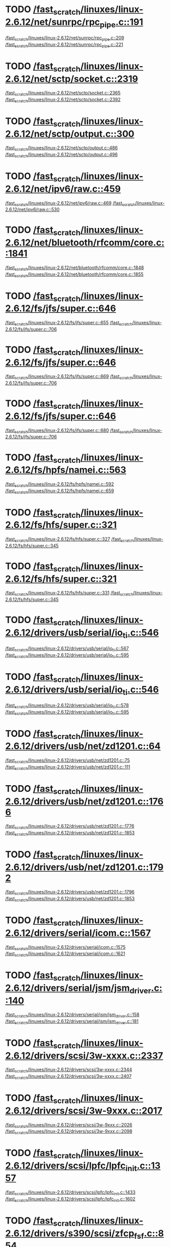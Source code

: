 * TODO [[view:/fast_scratch/linuxes/linux-2.6.12/net/sunrpc/rpc_pipe.c::face=ovl-face1::linb=191::colb=5::cole=8][/fast_scratch/linuxes/linux-2.6.12/net/sunrpc/rpc_pipe.c::191]]
[[view:/fast_scratch/linuxes/linux-2.6.12/net/sunrpc/rpc_pipe.c::face=ovl-face2::linb=209::colb=2::cole=4][/fast_scratch/linuxes/linux-2.6.12/net/sunrpc/rpc_pipe.c::209]]
[[view:/fast_scratch/linuxes/linux-2.6.12/net/sunrpc/rpc_pipe.c::face=ovl-face2::linb=221::colb=1::cole=7][/fast_scratch/linuxes/linux-2.6.12/net/sunrpc/rpc_pipe.c::221]]
* TODO [[view:/fast_scratch/linuxes/linux-2.6.12/net/sctp/socket.c::face=ovl-face1::linb=2319::colb=1::cole=3][/fast_scratch/linuxes/linux-2.6.12/net/sctp/socket.c::2319]]
[[view:/fast_scratch/linuxes/linux-2.6.12/net/sctp/socket.c::face=ovl-face2::linb=2365::colb=1::cole=3][/fast_scratch/linuxes/linux-2.6.12/net/sctp/socket.c::2365]]
[[view:/fast_scratch/linuxes/linux-2.6.12/net/sctp/socket.c::face=ovl-face2::linb=2392::colb=1::cole=7][/fast_scratch/linuxes/linux-2.6.12/net/sctp/socket.c::2392]]
* TODO [[view:/fast_scratch/linuxes/linux-2.6.12/net/sctp/output.c::face=ovl-face1::linb=300::colb=5::cole=8][/fast_scratch/linuxes/linux-2.6.12/net/sctp/output.c::300]]
[[view:/fast_scratch/linuxes/linux-2.6.12/net/sctp/output.c::face=ovl-face2::linb=486::colb=1::cole=3][/fast_scratch/linuxes/linux-2.6.12/net/sctp/output.c::486]]
[[view:/fast_scratch/linuxes/linux-2.6.12/net/sctp/output.c::face=ovl-face2::linb=496::colb=1::cole=7][/fast_scratch/linuxes/linux-2.6.12/net/sctp/output.c::496]]
* TODO [[view:/fast_scratch/linuxes/linux-2.6.12/net/ipv6/raw.c::face=ovl-face1::linb=459::colb=5::cole=8][/fast_scratch/linuxes/linux-2.6.12/net/ipv6/raw.c::459]]
[[view:/fast_scratch/linuxes/linux-2.6.12/net/ipv6/raw.c::face=ovl-face2::linb=469::colb=1::cole=3][/fast_scratch/linuxes/linux-2.6.12/net/ipv6/raw.c::469]]
[[view:/fast_scratch/linuxes/linux-2.6.12/net/ipv6/raw.c::face=ovl-face2::linb=530::colb=1::cole=7][/fast_scratch/linuxes/linux-2.6.12/net/ipv6/raw.c::530]]
* TODO [[view:/fast_scratch/linuxes/linux-2.6.12/net/bluetooth/rfcomm/core.c::face=ovl-face1::linb=1841::colb=1::cole=3][/fast_scratch/linuxes/linux-2.6.12/net/bluetooth/rfcomm/core.c::1841]]
[[view:/fast_scratch/linuxes/linux-2.6.12/net/bluetooth/rfcomm/core.c::face=ovl-face2::linb=1848::colb=1::cole=3][/fast_scratch/linuxes/linux-2.6.12/net/bluetooth/rfcomm/core.c::1848]]
[[view:/fast_scratch/linuxes/linux-2.6.12/net/bluetooth/rfcomm/core.c::face=ovl-face2::linb=1855::colb=1::cole=7][/fast_scratch/linuxes/linux-2.6.12/net/bluetooth/rfcomm/core.c::1855]]
* TODO [[view:/fast_scratch/linuxes/linux-2.6.12/fs/jfs/super.c::face=ovl-face1::linb=646::colb=1::cole=3][/fast_scratch/linuxes/linux-2.6.12/fs/jfs/super.c::646]]
[[view:/fast_scratch/linuxes/linux-2.6.12/fs/jfs/super.c::face=ovl-face2::linb=655::colb=1::cole=3][/fast_scratch/linuxes/linux-2.6.12/fs/jfs/super.c::655]]
[[view:/fast_scratch/linuxes/linux-2.6.12/fs/jfs/super.c::face=ovl-face2::linb=706::colb=1::cole=7][/fast_scratch/linuxes/linux-2.6.12/fs/jfs/super.c::706]]
* TODO [[view:/fast_scratch/linuxes/linux-2.6.12/fs/jfs/super.c::face=ovl-face1::linb=646::colb=1::cole=3][/fast_scratch/linuxes/linux-2.6.12/fs/jfs/super.c::646]]
[[view:/fast_scratch/linuxes/linux-2.6.12/fs/jfs/super.c::face=ovl-face2::linb=669::colb=2::cole=4][/fast_scratch/linuxes/linux-2.6.12/fs/jfs/super.c::669]]
[[view:/fast_scratch/linuxes/linux-2.6.12/fs/jfs/super.c::face=ovl-face2::linb=706::colb=1::cole=7][/fast_scratch/linuxes/linux-2.6.12/fs/jfs/super.c::706]]
* TODO [[view:/fast_scratch/linuxes/linux-2.6.12/fs/jfs/super.c::face=ovl-face1::linb=646::colb=1::cole=3][/fast_scratch/linuxes/linux-2.6.12/fs/jfs/super.c::646]]
[[view:/fast_scratch/linuxes/linux-2.6.12/fs/jfs/super.c::face=ovl-face2::linb=680::colb=1::cole=3][/fast_scratch/linuxes/linux-2.6.12/fs/jfs/super.c::680]]
[[view:/fast_scratch/linuxes/linux-2.6.12/fs/jfs/super.c::face=ovl-face2::linb=706::colb=1::cole=7][/fast_scratch/linuxes/linux-2.6.12/fs/jfs/super.c::706]]
* TODO [[view:/fast_scratch/linuxes/linux-2.6.12/fs/hpfs/namei.c::face=ovl-face1::linb=563::colb=1::cole=4][/fast_scratch/linuxes/linux-2.6.12/fs/hpfs/namei.c::563]]
[[view:/fast_scratch/linuxes/linux-2.6.12/fs/hpfs/namei.c::face=ovl-face2::linb=592::colb=3::cole=5][/fast_scratch/linuxes/linux-2.6.12/fs/hpfs/namei.c::592]]
[[view:/fast_scratch/linuxes/linux-2.6.12/fs/hpfs/namei.c::face=ovl-face2::linb=659::colb=1::cole=7][/fast_scratch/linuxes/linux-2.6.12/fs/hpfs/namei.c::659]]
* TODO [[view:/fast_scratch/linuxes/linux-2.6.12/fs/hfs/super.c::face=ovl-face1::linb=321::colb=1::cole=3][/fast_scratch/linuxes/linux-2.6.12/fs/hfs/super.c::321]]
[[view:/fast_scratch/linuxes/linux-2.6.12/fs/hfs/super.c::face=ovl-face2::linb=327::colb=1::cole=3][/fast_scratch/linuxes/linux-2.6.12/fs/hfs/super.c::327]]
[[view:/fast_scratch/linuxes/linux-2.6.12/fs/hfs/super.c::face=ovl-face2::linb=345::colb=1::cole=7][/fast_scratch/linuxes/linux-2.6.12/fs/hfs/super.c::345]]
* TODO [[view:/fast_scratch/linuxes/linux-2.6.12/fs/hfs/super.c::face=ovl-face1::linb=321::colb=1::cole=3][/fast_scratch/linuxes/linux-2.6.12/fs/hfs/super.c::321]]
[[view:/fast_scratch/linuxes/linux-2.6.12/fs/hfs/super.c::face=ovl-face2::linb=331::colb=1::cole=3][/fast_scratch/linuxes/linux-2.6.12/fs/hfs/super.c::331]]
[[view:/fast_scratch/linuxes/linux-2.6.12/fs/hfs/super.c::face=ovl-face2::linb=345::colb=1::cole=7][/fast_scratch/linuxes/linux-2.6.12/fs/hfs/super.c::345]]
* TODO [[view:/fast_scratch/linuxes/linux-2.6.12/drivers/usb/serial/io_ti.c::face=ovl-face1::linb=546::colb=5::cole=15][/fast_scratch/linuxes/linux-2.6.12/drivers/usb/serial/io_ti.c::546]]
[[view:/fast_scratch/linuxes/linux-2.6.12/drivers/usb/serial/io_ti.c::face=ovl-face2::linb=567::colb=1::cole=3][/fast_scratch/linuxes/linux-2.6.12/drivers/usb/serial/io_ti.c::567]]
[[view:/fast_scratch/linuxes/linux-2.6.12/drivers/usb/serial/io_ti.c::face=ovl-face2::linb=595::colb=1::cole=7][/fast_scratch/linuxes/linux-2.6.12/drivers/usb/serial/io_ti.c::595]]
* TODO [[view:/fast_scratch/linuxes/linux-2.6.12/drivers/usb/serial/io_ti.c::face=ovl-face1::linb=546::colb=5::cole=15][/fast_scratch/linuxes/linux-2.6.12/drivers/usb/serial/io_ti.c::546]]
[[view:/fast_scratch/linuxes/linux-2.6.12/drivers/usb/serial/io_ti.c::face=ovl-face2::linb=578::colb=1::cole=3][/fast_scratch/linuxes/linux-2.6.12/drivers/usb/serial/io_ti.c::578]]
[[view:/fast_scratch/linuxes/linux-2.6.12/drivers/usb/serial/io_ti.c::face=ovl-face2::linb=595::colb=1::cole=7][/fast_scratch/linuxes/linux-2.6.12/drivers/usb/serial/io_ti.c::595]]
* TODO [[view:/fast_scratch/linuxes/linux-2.6.12/drivers/usb/net/zd1201.c::face=ovl-face1::linb=64::colb=1::cole=3][/fast_scratch/linuxes/linux-2.6.12/drivers/usb/net/zd1201.c::64]]
[[view:/fast_scratch/linuxes/linux-2.6.12/drivers/usb/net/zd1201.c::face=ovl-face2::linb=75::colb=1::cole=3][/fast_scratch/linuxes/linux-2.6.12/drivers/usb/net/zd1201.c::75]]
[[view:/fast_scratch/linuxes/linux-2.6.12/drivers/usb/net/zd1201.c::face=ovl-face2::linb=111::colb=1::cole=7][/fast_scratch/linuxes/linux-2.6.12/drivers/usb/net/zd1201.c::111]]
* TODO [[view:/fast_scratch/linuxes/linux-2.6.12/drivers/usb/net/zd1201.c::face=ovl-face1::linb=1766::colb=1::cole=3][/fast_scratch/linuxes/linux-2.6.12/drivers/usb/net/zd1201.c::1766]]
[[view:/fast_scratch/linuxes/linux-2.6.12/drivers/usb/net/zd1201.c::face=ovl-face2::linb=1776::colb=1::cole=3][/fast_scratch/linuxes/linux-2.6.12/drivers/usb/net/zd1201.c::1776]]
[[view:/fast_scratch/linuxes/linux-2.6.12/drivers/usb/net/zd1201.c::face=ovl-face2::linb=1853::colb=1::cole=7][/fast_scratch/linuxes/linux-2.6.12/drivers/usb/net/zd1201.c::1853]]
* TODO [[view:/fast_scratch/linuxes/linux-2.6.12/drivers/usb/net/zd1201.c::face=ovl-face1::linb=1792::colb=1::cole=3][/fast_scratch/linuxes/linux-2.6.12/drivers/usb/net/zd1201.c::1792]]
[[view:/fast_scratch/linuxes/linux-2.6.12/drivers/usb/net/zd1201.c::face=ovl-face2::linb=1796::colb=1::cole=3][/fast_scratch/linuxes/linux-2.6.12/drivers/usb/net/zd1201.c::1796]]
[[view:/fast_scratch/linuxes/linux-2.6.12/drivers/usb/net/zd1201.c::face=ovl-face2::linb=1853::colb=1::cole=7][/fast_scratch/linuxes/linux-2.6.12/drivers/usb/net/zd1201.c::1853]]
* TODO [[view:/fast_scratch/linuxes/linux-2.6.12/drivers/serial/icom.c::face=ovl-face1::linb=1567::colb=1::cole=3][/fast_scratch/linuxes/linux-2.6.12/drivers/serial/icom.c::1567]]
[[view:/fast_scratch/linuxes/linux-2.6.12/drivers/serial/icom.c::face=ovl-face2::linb=1575::colb=1::cole=3][/fast_scratch/linuxes/linux-2.6.12/drivers/serial/icom.c::1575]]
[[view:/fast_scratch/linuxes/linux-2.6.12/drivers/serial/icom.c::face=ovl-face2::linb=1621::colb=8::cole=14][/fast_scratch/linuxes/linux-2.6.12/drivers/serial/icom.c::1621]]
* TODO [[view:/fast_scratch/linuxes/linux-2.6.12/drivers/serial/jsm/jsm_driver.c::face=ovl-face1::linb=140::colb=1::cole=3][/fast_scratch/linuxes/linux-2.6.12/drivers/serial/jsm/jsm_driver.c::140]]
[[view:/fast_scratch/linuxes/linux-2.6.12/drivers/serial/jsm/jsm_driver.c::face=ovl-face2::linb=158::colb=1::cole=3][/fast_scratch/linuxes/linux-2.6.12/drivers/serial/jsm/jsm_driver.c::158]]
[[view:/fast_scratch/linuxes/linux-2.6.12/drivers/serial/jsm/jsm_driver.c::face=ovl-face2::linb=181::colb=1::cole=7][/fast_scratch/linuxes/linux-2.6.12/drivers/serial/jsm/jsm_driver.c::181]]
* TODO [[view:/fast_scratch/linuxes/linux-2.6.12/drivers/scsi/3w-xxxx.c::face=ovl-face1::linb=2337::colb=1::cole=3][/fast_scratch/linuxes/linux-2.6.12/drivers/scsi/3w-xxxx.c::2337]]
[[view:/fast_scratch/linuxes/linux-2.6.12/drivers/scsi/3w-xxxx.c::face=ovl-face2::linb=2344::colb=1::cole=3][/fast_scratch/linuxes/linux-2.6.12/drivers/scsi/3w-xxxx.c::2344]]
[[view:/fast_scratch/linuxes/linux-2.6.12/drivers/scsi/3w-xxxx.c::face=ovl-face2::linb=2407::colb=1::cole=7][/fast_scratch/linuxes/linux-2.6.12/drivers/scsi/3w-xxxx.c::2407]]
* TODO [[view:/fast_scratch/linuxes/linux-2.6.12/drivers/scsi/3w-9xxx.c::face=ovl-face1::linb=2017::colb=1::cole=3][/fast_scratch/linuxes/linux-2.6.12/drivers/scsi/3w-9xxx.c::2017]]
[[view:/fast_scratch/linuxes/linux-2.6.12/drivers/scsi/3w-9xxx.c::face=ovl-face2::linb=2026::colb=1::cole=3][/fast_scratch/linuxes/linux-2.6.12/drivers/scsi/3w-9xxx.c::2026]]
[[view:/fast_scratch/linuxes/linux-2.6.12/drivers/scsi/3w-9xxx.c::face=ovl-face2::linb=2098::colb=1::cole=7][/fast_scratch/linuxes/linux-2.6.12/drivers/scsi/3w-9xxx.c::2098]]
* TODO [[view:/fast_scratch/linuxes/linux-2.6.12/drivers/scsi/lpfc/lpfc_init.c::face=ovl-face1::linb=1357::colb=1::cole=3][/fast_scratch/linuxes/linux-2.6.12/drivers/scsi/lpfc/lpfc_init.c::1357]]
[[view:/fast_scratch/linuxes/linux-2.6.12/drivers/scsi/lpfc/lpfc_init.c::face=ovl-face2::linb=1433::colb=1::cole=3][/fast_scratch/linuxes/linux-2.6.12/drivers/scsi/lpfc/lpfc_init.c::1433]]
[[view:/fast_scratch/linuxes/linux-2.6.12/drivers/scsi/lpfc/lpfc_init.c::face=ovl-face2::linb=1602::colb=1::cole=7][/fast_scratch/linuxes/linux-2.6.12/drivers/scsi/lpfc/lpfc_init.c::1602]]
* TODO [[view:/fast_scratch/linuxes/linux-2.6.12/drivers/s390/scsi/zfcp_fsf.c::face=ovl-face1::linb=854::colb=1::cole=3][/fast_scratch/linuxes/linux-2.6.12/drivers/s390/scsi/zfcp_fsf.c::854]]
[[view:/fast_scratch/linuxes/linux-2.6.12/drivers/s390/scsi/zfcp_fsf.c::face=ovl-face2::linb=868::colb=1::cole=3][/fast_scratch/linuxes/linux-2.6.12/drivers/s390/scsi/zfcp_fsf.c::868]]
[[view:/fast_scratch/linuxes/linux-2.6.12/drivers/s390/scsi/zfcp_fsf.c::face=ovl-face2::linb=900::colb=1::cole=7][/fast_scratch/linuxes/linux-2.6.12/drivers/s390/scsi/zfcp_fsf.c::900]]
* TODO [[view:/fast_scratch/linuxes/linux-2.6.12/drivers/net/pci-skeleton.c::face=ovl-face1::linb=656::colb=1::cole=3][/fast_scratch/linuxes/linux-2.6.12/drivers/net/pci-skeleton.c::656]]
[[view:/fast_scratch/linuxes/linux-2.6.12/drivers/net/pci-skeleton.c::face=ovl-face2::linb=715::colb=1::cole=3][/fast_scratch/linuxes/linux-2.6.12/drivers/net/pci-skeleton.c::715]]
[[view:/fast_scratch/linuxes/linux-2.6.12/drivers/net/pci-skeleton.c::face=ovl-face2::linb=732::colb=1::cole=7][/fast_scratch/linuxes/linux-2.6.12/drivers/net/pci-skeleton.c::732]]
* TODO [[view:/fast_scratch/linuxes/linux-2.6.12/drivers/net/dl2k.c::face=ovl-face1::linb=148::colb=1::cole=3][/fast_scratch/linuxes/linux-2.6.12/drivers/net/dl2k.c::148]]
[[view:/fast_scratch/linuxes/linux-2.6.12/drivers/net/dl2k.c::face=ovl-face2::linb=255::colb=1::cole=3][/fast_scratch/linuxes/linux-2.6.12/drivers/net/dl2k.c::255]]
[[view:/fast_scratch/linuxes/linux-2.6.12/drivers/net/dl2k.c::face=ovl-face2::linb=331::colb=1::cole=7][/fast_scratch/linuxes/linux-2.6.12/drivers/net/dl2k.c::331]]
* TODO [[view:/fast_scratch/linuxes/linux-2.6.12/drivers/net/dl2k.c::face=ovl-face1::linb=148::colb=1::cole=3][/fast_scratch/linuxes/linux-2.6.12/drivers/net/dl2k.c::148]]
[[view:/fast_scratch/linuxes/linux-2.6.12/drivers/net/dl2k.c::face=ovl-face2::linb=261::colb=1::cole=3][/fast_scratch/linuxes/linux-2.6.12/drivers/net/dl2k.c::261]]
[[view:/fast_scratch/linuxes/linux-2.6.12/drivers/net/dl2k.c::face=ovl-face2::linb=331::colb=1::cole=7][/fast_scratch/linuxes/linux-2.6.12/drivers/net/dl2k.c::331]]
* TODO [[view:/fast_scratch/linuxes/linux-2.6.12/drivers/net/amd8111e.c::face=ovl-face1::linb=1993::colb=1::cole=3][/fast_scratch/linuxes/linux-2.6.12/drivers/net/amd8111e.c::1993]]
[[view:/fast_scratch/linuxes/linux-2.6.12/drivers/net/amd8111e.c::face=ovl-face2::linb=2002::colb=1::cole=3][/fast_scratch/linuxes/linux-2.6.12/drivers/net/amd8111e.c::2002]]
[[view:/fast_scratch/linuxes/linux-2.6.12/drivers/net/amd8111e.c::face=ovl-face2::linb=2147::colb=1::cole=7][/fast_scratch/linuxes/linux-2.6.12/drivers/net/amd8111e.c::2147]]
* TODO [[view:/fast_scratch/linuxes/linux-2.6.12/drivers/net/wireless/orinoco_plx.c::face=ovl-face1::linb=218::colb=1::cole=3][/fast_scratch/linuxes/linux-2.6.12/drivers/net/wireless/orinoco_plx.c::218]]
[[view:/fast_scratch/linuxes/linux-2.6.12/drivers/net/wireless/orinoco_plx.c::face=ovl-face2::linb=229::colb=1::cole=3][/fast_scratch/linuxes/linux-2.6.12/drivers/net/wireless/orinoco_plx.c::229]]
[[view:/fast_scratch/linuxes/linux-2.6.12/drivers/net/wireless/orinoco_plx.c::face=ovl-face2::linb=340::colb=1::cole=7][/fast_scratch/linuxes/linux-2.6.12/drivers/net/wireless/orinoco_plx.c::340]]
* TODO [[view:/fast_scratch/linuxes/linux-2.6.12/drivers/net/wireless/orinoco_pci.c::face=ovl-face1::linb=203::colb=1::cole=3][/fast_scratch/linuxes/linux-2.6.12/drivers/net/wireless/orinoco_pci.c::203]]
[[view:/fast_scratch/linuxes/linux-2.6.12/drivers/net/wireless/orinoco_pci.c::face=ovl-face2::linb=212::colb=1::cole=3][/fast_scratch/linuxes/linux-2.6.12/drivers/net/wireless/orinoco_pci.c::212]]
[[view:/fast_scratch/linuxes/linux-2.6.12/drivers/net/wireless/orinoco_pci.c::face=ovl-face2::linb=279::colb=1::cole=7][/fast_scratch/linuxes/linux-2.6.12/drivers/net/wireless/orinoco_pci.c::279]]
* TODO [[view:/fast_scratch/linuxes/linux-2.6.12/drivers/net/irda/sa1100_ir.c::face=ovl-face1::linb=907::colb=1::cole=3][/fast_scratch/linuxes/linux-2.6.12/drivers/net/irda/sa1100_ir.c::907]]
[[view:/fast_scratch/linuxes/linux-2.6.12/drivers/net/irda/sa1100_ir.c::face=ovl-face2::linb=911::colb=1::cole=3][/fast_scratch/linuxes/linux-2.6.12/drivers/net/irda/sa1100_ir.c::911]]
[[view:/fast_scratch/linuxes/linux-2.6.12/drivers/net/irda/sa1100_ir.c::face=ovl-face2::linb=985::colb=1::cole=7][/fast_scratch/linuxes/linux-2.6.12/drivers/net/irda/sa1100_ir.c::985]]
* TODO [[view:/fast_scratch/linuxes/linux-2.6.12/drivers/net/irda/irtty-sir.c::face=ovl-face1::linb=490::colb=5::cole=8][/fast_scratch/linuxes/linux-2.6.12/drivers/net/irda/irtty-sir.c::490]]
[[view:/fast_scratch/linuxes/linux-2.6.12/drivers/net/irda/irtty-sir.c::face=ovl-face2::linb=524::colb=1::cole=3][/fast_scratch/linuxes/linux-2.6.12/drivers/net/irda/irtty-sir.c::524]]
[[view:/fast_scratch/linuxes/linux-2.6.12/drivers/net/irda/irtty-sir.c::face=ovl-face2::linb=547::colb=1::cole=7][/fast_scratch/linuxes/linux-2.6.12/drivers/net/irda/irtty-sir.c::547]]
* TODO [[view:/fast_scratch/linuxes/linux-2.6.12/drivers/media/video/cpia_usb.c::face=ovl-face1::linb=180::colb=10::cole=16][/fast_scratch/linuxes/linux-2.6.12/drivers/media/video/cpia_usb.c::180]]
[[view:/fast_scratch/linuxes/linux-2.6.12/drivers/media/video/cpia_usb.c::face=ovl-face2::linb=260::colb=1::cole=3][/fast_scratch/linuxes/linux-2.6.12/drivers/media/video/cpia_usb.c::260]]
[[view:/fast_scratch/linuxes/linux-2.6.12/drivers/media/video/cpia_usb.c::face=ovl-face2::linb=290::colb=1::cole=7][/fast_scratch/linuxes/linux-2.6.12/drivers/media/video/cpia_usb.c::290]]
* TODO [[view:/fast_scratch/linuxes/linux-2.6.12/drivers/media/video/cpia_usb.c::face=ovl-face1::linb=180::colb=10::cole=16][/fast_scratch/linuxes/linux-2.6.12/drivers/media/video/cpia_usb.c::180]]
[[view:/fast_scratch/linuxes/linux-2.6.12/drivers/media/video/cpia_usb.c::face=ovl-face2::linb=266::colb=1::cole=3][/fast_scratch/linuxes/linux-2.6.12/drivers/media/video/cpia_usb.c::266]]
[[view:/fast_scratch/linuxes/linux-2.6.12/drivers/media/video/cpia_usb.c::face=ovl-face2::linb=290::colb=1::cole=7][/fast_scratch/linuxes/linux-2.6.12/drivers/media/video/cpia_usb.c::290]]
* TODO [[view:/fast_scratch/linuxes/linux-2.6.12/drivers/md/dm-ioctl.c::face=ovl-face1::linb=1137::colb=1::cole=3][/fast_scratch/linuxes/linux-2.6.12/drivers/md/dm-ioctl.c::1137]]
[[view:/fast_scratch/linuxes/linux-2.6.12/drivers/md/dm-ioctl.c::face=ovl-face2::linb=1143::colb=1::cole=3][/fast_scratch/linuxes/linux-2.6.12/drivers/md/dm-ioctl.c::1143]]
[[view:/fast_scratch/linuxes/linux-2.6.12/drivers/md/dm-ioctl.c::face=ovl-face2::linb=1167::colb=1::cole=7][/fast_scratch/linuxes/linux-2.6.12/drivers/md/dm-ioctl.c::1167]]
* TODO [[view:/fast_scratch/linuxes/linux-2.6.12/drivers/ide/arm/rapide.c::face=ovl-face1::linb=63::colb=1::cole=3][/fast_scratch/linuxes/linux-2.6.12/drivers/ide/arm/rapide.c::63]]
[[view:/fast_scratch/linuxes/linux-2.6.12/drivers/ide/arm/rapide.c::face=ovl-face2::linb=74::colb=1::cole=3][/fast_scratch/linuxes/linux-2.6.12/drivers/ide/arm/rapide.c::74]]
[[view:/fast_scratch/linuxes/linux-2.6.12/drivers/ide/arm/rapide.c::face=ovl-face2::linb=88::colb=1::cole=7][/fast_scratch/linuxes/linux-2.6.12/drivers/ide/arm/rapide.c::88]]
* TODO [[view:/fast_scratch/linuxes/linux-2.6.12/drivers/cdrom/gscd.c::face=ovl-face1::linb=901::colb=5::cole=8][/fast_scratch/linuxes/linux-2.6.12/drivers/cdrom/gscd.c::901]]
[[view:/fast_scratch/linuxes/linux-2.6.12/drivers/cdrom/gscd.c::face=ovl-face2::linb=952::colb=1::cole=3][/fast_scratch/linuxes/linux-2.6.12/drivers/cdrom/gscd.c::952]]
[[view:/fast_scratch/linuxes/linux-2.6.12/drivers/cdrom/gscd.c::face=ovl-face2::linb=986::colb=1::cole=7][/fast_scratch/linuxes/linux-2.6.12/drivers/cdrom/gscd.c::986]]
* TODO [[view:/fast_scratch/linuxes/linux-2.6.12/drivers/cdrom/aztcd.c::face=ovl-face1::linb=1698::colb=5::cole=8][/fast_scratch/linuxes/linux-2.6.12/drivers/cdrom/aztcd.c::1698]]
[[view:/fast_scratch/linuxes/linux-2.6.12/drivers/cdrom/aztcd.c::face=ovl-face2::linb=1902::colb=1::cole=3][/fast_scratch/linuxes/linux-2.6.12/drivers/cdrom/aztcd.c::1902]]
[[view:/fast_scratch/linuxes/linux-2.6.12/drivers/cdrom/aztcd.c::face=ovl-face2::linb=1938::colb=1::cole=7][/fast_scratch/linuxes/linux-2.6.12/drivers/cdrom/aztcd.c::1938]]
* TODO [[view:/fast_scratch/linuxes/linux-2.6.12/drivers/atm/atmtcp.c::face=ovl-face1::linb=305::colb=5::cole=11][/fast_scratch/linuxes/linux-2.6.12/drivers/atm/atmtcp.c::305]]
[[view:/fast_scratch/linuxes/linux-2.6.12/drivers/atm/atmtcp.c::face=ovl-face2::linb=318::colb=1::cole=3][/fast_scratch/linuxes/linux-2.6.12/drivers/atm/atmtcp.c::318]]
[[view:/fast_scratch/linuxes/linux-2.6.12/drivers/atm/atmtcp.c::face=ovl-face2::linb=336::colb=1::cole=7][/fast_scratch/linuxes/linux-2.6.12/drivers/atm/atmtcp.c::336]]
* TODO [[view:/fast_scratch/linuxes/linux-2.6.12/drivers/acorn/block/mfmhd.c::face=ovl-face1::linb=1270::colb=1::cole=3][/fast_scratch/linuxes/linux-2.6.12/drivers/acorn/block/mfmhd.c::1270]]
[[view:/fast_scratch/linuxes/linux-2.6.12/drivers/acorn/block/mfmhd.c::face=ovl-face2::linb=1279::colb=1::cole=3][/fast_scratch/linuxes/linux-2.6.12/drivers/acorn/block/mfmhd.c::1279]]
[[view:/fast_scratch/linuxes/linux-2.6.12/drivers/acorn/block/mfmhd.c::face=ovl-face2::linb=1330::colb=1::cole=7][/fast_scratch/linuxes/linux-2.6.12/drivers/acorn/block/mfmhd.c::1330]]
* TODO [[view:/fast_scratch/linuxes/linux-2.6.12/drivers/acorn/block/mfmhd.c::face=ovl-face1::linb=1270::colb=1::cole=3][/fast_scratch/linuxes/linux-2.6.12/drivers/acorn/block/mfmhd.c::1270]]
[[view:/fast_scratch/linuxes/linux-2.6.12/drivers/acorn/block/mfmhd.c::face=ovl-face2::linb=1293::colb=2::cole=4][/fast_scratch/linuxes/linux-2.6.12/drivers/acorn/block/mfmhd.c::1293]]
[[view:/fast_scratch/linuxes/linux-2.6.12/drivers/acorn/block/mfmhd.c::face=ovl-face2::linb=1330::colb=1::cole=7][/fast_scratch/linuxes/linux-2.6.12/drivers/acorn/block/mfmhd.c::1330]]
* TODO [[view:/fast_scratch/linuxes/linux-2.6.12/arch/sparc64/solaris/socket.c::face=ovl-face1::linb=369::colb=21::cole=24][/fast_scratch/linuxes/linux-2.6.12/arch/sparc64/solaris/socket.c::369]]
[[view:/fast_scratch/linuxes/linux-2.6.12/arch/sparc64/solaris/socket.c::face=ovl-face2::linb=379::colb=1::cole=3][/fast_scratch/linuxes/linux-2.6.12/arch/sparc64/solaris/socket.c::379]]
[[view:/fast_scratch/linuxes/linux-2.6.12/arch/sparc64/solaris/socket.c::face=ovl-face2::linb=414::colb=1::cole=7][/fast_scratch/linuxes/linux-2.6.12/arch/sparc64/solaris/socket.c::414]]
